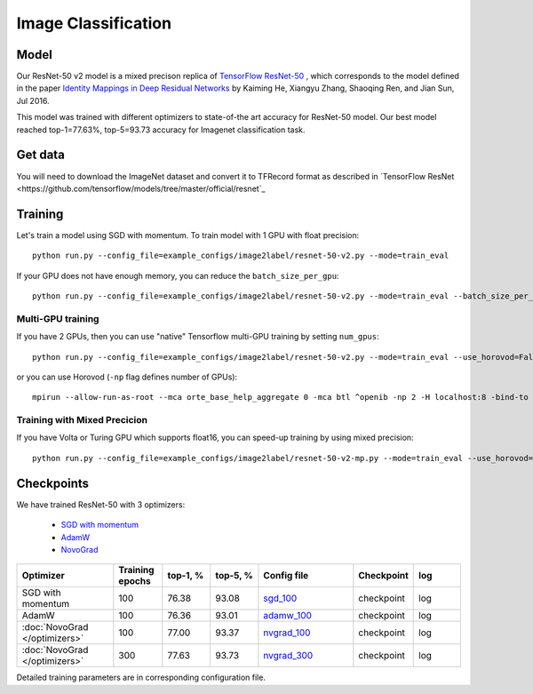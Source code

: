 .. _image_classification:

Image Classification
====================

######
Model
######

Our ResNet-50 v2 model is a mixed precison replica of `TensorFlow ResNet-50 <https://github.com/tensorflow/models/tree/master/official/resnet>`_ , which corresponds to the model defined in the paper `Identity Mappings in Deep Residual Networks <https://arxiv.org/abs/1603.05027>`_ by Kaiming He, Xiangyu Zhang, Shaoqing Ren, and Jian Sun, Jul 2016.

This model was trained with different optimizers to state-of-the art accuracy for ResNet-50 model. 
Our best model reached top-1=77.63%, top-5=93.73 accuracy for Imagenet classification task. 


################
Get data
################

You will need to download the ImageNet dataset and convert it to TFRecord format as described in
`TensorFlow ResNet <https://github.com/tensorflow/models/tree/master/official/resnet`_


################
Training
################

Let's train a model using SGD with momentum. To train model with 1 GPU with float precision::

 python run.py --config_file=example_configs/image2label/resnet-50-v2.py --mode=train_eval

If your GPU does not have enough memory, you can reduce the ``batch_size_per_gpu``::
 
 python run.py --config_file=example_configs/image2label/resnet-50-v2.py --mode=train_eval --batch_size_per_gpu=32

******************
Multi-GPU training
******************

If you have 2 GPUs, then you can use "native" Tensorflow multi-GPU training by setting ``num_gpus``::

 python run.py --config_file=example_configs/image2label/resnet-50-v2.py --mode=train_eval --use_horovod=False --num_gpus=2

or you can use Horovod (``-np`` flag defines number of GPUs)::

 mpirun --allow-run-as-root --mca orte_base_help_aggregate 0 -mca btl ^openib -np 2 -H localhost:8 -bind-to none --map-by slot -x LD_LIBRARY_PATH python run.py --config_file=example_configs/image2label/resnet-50-v2.py --mode=train_eval --use_horovod=True

*****************************
Training with Mixed Precicion
*****************************
If you have Volta or Turing GPU which supports float16, you can speed-up training by using mixed precision::

 python run.py --config_file=example_configs/image2label/resnet-50-v2-mp.py --mode=train_eval --use_horovod=False --num_gpus=2


############
Checkpoints
############

We have trained ResNet-50 with 3 optimizers:

 * `SGD with momentum <https://github.com/NVIDIA/OpenSeq2Seq/blob/master/example_configs/image2label/resnet-50-v2-mp.py>`_ 

 * `AdamW <https://github.com/NVIDIA/OpenSeq2Seq/blob/master/example_configs/image2label/resnet-50v2-adamw.py>`_ 

 * `NovoGrad <https://github.com/NVIDIA/OpenSeq2Seq/blob/master/example_configs/image2label/resnet-50v2-nvgrad.py>`_ 

.. list-table::
   :widths: 2 1 1 1 2 1 1
   :header-rows: 1

   * - Optimizer
     - Training epochs
     - top-1, %
     - top-5, %
     - Config file
     - Checkpoint
     - log

   * - SGD with momentum
     - 100
     - 76.38
     - 93.08
     - `sgd_100 <https://github.com/NVIDIA/OpenSeq2Seq/blob/master/example_configs/image2label/resnet-50-v2-mp.py>`_
     - checkpoint 
     - log

   * - AdamW
     - 100
     - 76.36 
     - 93.01
     - `adamw_100 <https://github.com/NVIDIA/OpenSeq2Seq/blob/master/example_configs/image2label/resnet-50v2-adamw.py>`_ 
     - checkpoint 
     - log

   * - :doc:`NovoGrad </optimizers>`
     - 100
     - 77.00
     - 93.37 
     - `nvgrad_100 <https://github.com/NVIDIA/OpenSeq2Seq/blob/master/example_configs/image2label/resnet-50v2-nvgrad.py>`_ 
     - checkpoint 
     - log

   * - :doc:`NovoGrad </optimizers>`
     - 300
     - 77.63
     - 93.73 
     - `nvgrad_300 <https://github.com/NVIDIA/OpenSeq2Seq/blob/master/example_configs/image2label/resnet-50v2-nvgrad.py>`_ 
     - checkpoint
     - log

Detailed training parameters are in corresponding configuration file.






